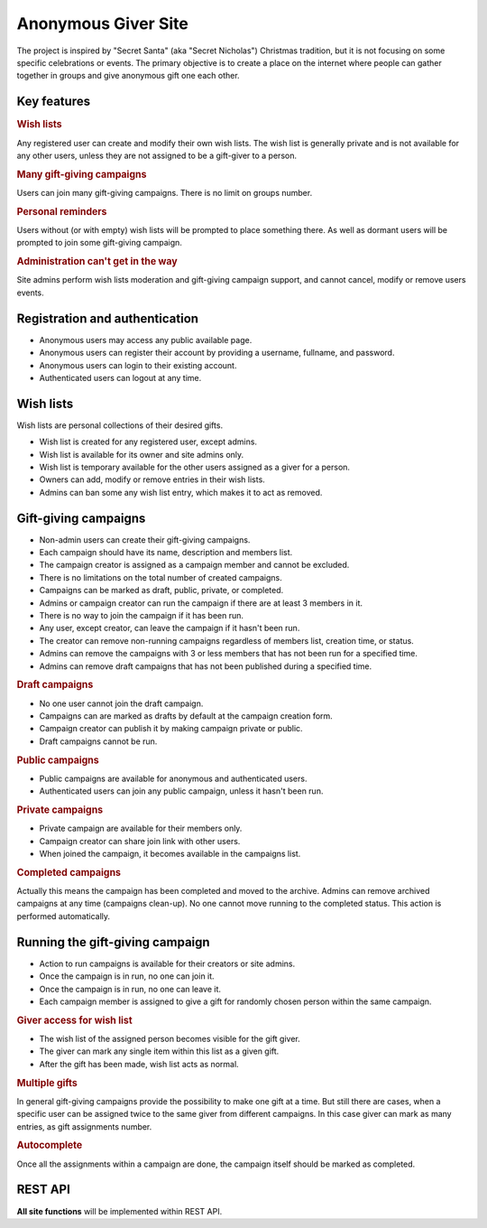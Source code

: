 .. anonymous giver project specification master document

Anonymous Giver Site
====================

The project is inspired by "Secret Santa" (aka "Secret Nicholas") Christmas
tradition, but it is not focusing on some specific celebrations or events.
The primary objective is to create a place on the internet where people can
gather together in groups and give anonymous gift one each other.

Key features
------------

.. rubric:: Wish lists

Any registered user can create and modify their own wish lists. The wish list
is generally private and is not available for any other users, unless they are
not assigned to be a gift-giver to a person.

.. rubric:: Many gift-giving campaigns

Users can join many gift-giving campaigns. There is no limit on groups number.

.. rubric:: Personal reminders

Users without (or with empty) wish lists will be prompted to place something
there. As well as dormant users will be prompted to join some gift-giving
campaign.

.. rubric:: Administration can't get in the way

Site admins perform wish lists moderation and gift-giving campaign support, and
cannot cancel, modify or remove users events.

Registration and authentication
-------------------------------

-   Anonymous users may access any public available page.
-   Anonymous users can register their account by providing a username,
    fullname, and password.
-   Anonymous users can login to their existing account.
-   Authenticated users can logout at any time.

Wish lists
----------

Wish lists are personal collections of their desired gifts.

-   Wish list is created for any registered user, except admins.
-   Wish list is available for its owner and site admins only.
-   Wish list is temporary available for the other users assigned as a giver
    for a person.
-   Owners can add, modify or remove entries in their wish lists.
-   Admins can ban some any wish list entry, which makes it to act as removed.

Gift-giving campaigns
---------------------

-   Non-admin users can create their gift-giving campaigns.
-   Each campaign should have its name, description and members list.
-   The campaign creator is assigned as a campaign member and cannot be
    excluded.
-   There is no limitations on the total number of created campaigns.
-   Campaigns can be marked as draft, public, private, or completed.
-   Admins or campaign creator can run the campaign if there are at least
    3 members in it.
-   There is no way to join the campaign if it has been run.
-   Any user, except creator, can leave the campaign if it hasn't been run.
-   The creator can remove non-running campaigns regardless of members list,
    creation time, or status.
-   Admins can remove the campaigns with 3 or less members that has not been
    run for a specified time.
-   Admins can remove draft campaigns that has not been published during
    a specified time.

.. rubric:: Draft campaigns

-   No one user cannot join the draft campaign.
-   Campaigns can are marked as drafts by default at the campaign creation
    form.
-   Campaign creator can publish it by making campaign private or public.
-   Draft campaigns cannot be run.

.. rubric:: Public campaigns

-   Public campaigns are available for anonymous and authenticated users.
-   Authenticated users can join any public campaign, unless it hasn't been
    run.

.. rubric:: Private campaigns

-   Private campaign are available for their members only.
-   Campaign creator can share join link with other users.
-   When joined the campaign, it becomes available in the campaigns list.

.. rubric:: Completed campaigns

Actually this means the campaign has been completed and moved to the archive.
Admins can remove archived campaigns at any time (campaigns clean-up).
No one cannot move running to the completed status. This action is performed
automatically.

Running the gift-giving campaign
--------------------------------

-   Action to run campaigns is available for their creators or site admins.
-   Once the campaign is in run, no one can join it.
-   Once the campaign is in run, no one can leave it.
-   Each campaign member is assigned to give a gift for randomly chosen person
    within the same campaign.

.. rubric:: Giver access for wish list

-   The wish list of the assigned person becomes visible for the gift giver.
-   The giver can mark any single item within this list as a given gift.
-   After the gift has been made, wish list acts as normal.

.. rubric:: Multiple gifts

In general gift-giving campaigns provide the possibility to make one gift at
a time. But still there are cases, when a specific user can be assigned twice
to the same giver from different campaigns. In this case giver can mark as
many entries, as gift assignments number.

.. rubric:: Autocomplete

Once all the assignments within a campaign are done, the campaign itself should
be marked as completed.

REST API
--------

**All site functions** will be implemented within REST API.
